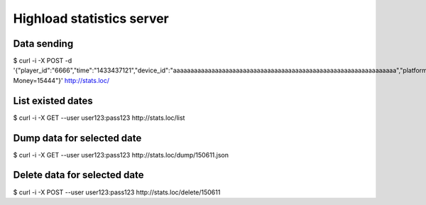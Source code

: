 =======================
Highload statistics server
=======================

Data sending
------------

$ curl -i -X POST -d '{"player_id":"6666","time":"1433437121","device_id":"aaaaaaaaaaaaaaaaaaaaaaaaaaaaaaaaaaaaaaaaaaaaaaaaaaaaaaaaaaaaaaaa","platform":"iPhone","data":"Event=Start, Money=15444"}' http://stats.loc/


List existed dates
------------------
$ curl -i -X GET --user user123:pass123 http://stats.loc/list


Dump data for selected date
---------------------------

$ curl -i -X GET --user user123:pass123 http://stats.loc/dump/150611.json


Delete data for selected date
-----------------------------

$ curl -i -X POST --user user123:pass123 http://stats.loc/delete/150611
